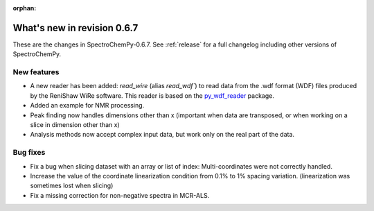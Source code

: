 :orphan:

What's new in revision 0.6.7
---------------------------------------------------------------------------------------

These are the changes in SpectroChemPy-0.6.7.
See :ref:`release` for a full changelog including other versions of SpectroChemPy.

New features
~~~~~~~~~~~~

* A new reader has been added: `read_wire` (alias `read_wdf``) to read data from
  the .wdf format (WDF) files produced by the ReniShaw WiRe software.
  This reader is based on the `py_wdf_reader <https://github.com/alchem0x2A/py-wdf-reader>`_ package.
* Added an example for NMR processing.
* Peak finding now handles dimensions other than x (important when data are transposed, or when working on a slice in dimension other than x)
* Analysis methods now accept complex input data, but work only on the real part of the data.

Bug fixes
~~~~~~~~~

* Fix a bug when slicing dataset with an array or list of index: Multi-coordinates
  were not correctly handled.
* Increase the value of the coordinate linearization condition from 0.1% to 1% spacing variation.
  (linearization was sometimes lost when slicing)
* Fix a missing correction for non-negative spectra in MCR-ALS.
